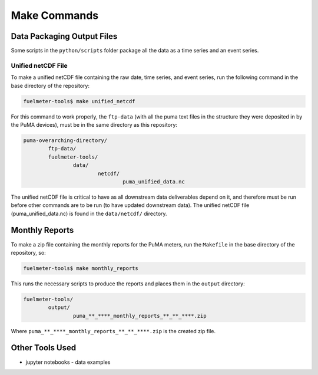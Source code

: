 """""""""""""
Make Commands
"""""""""""""

===========================
Data Packaging Output Files
===========================

Some scripts in the ``python/scripts`` folder package all the data as a time series and an event series.

-------------------
Unified netCDF File
-------------------

To make a unified netCDF file containing the raw date, time series, and event series, run the following command in the base directory of the repository:

.. code-block:: bash

	fuelmeter-tools$ make unified_netcdf

For this command to work properly, the ``ftp-data`` (with all the puma text files in the structure they were deposited in by the PuMA devices), must be in the same directory as this repository:

.. code-block::

	puma-overarching-directory/
		ftp-data/
		fuelmeter-tools/
			data/
				netcdf/
					puma_unified_data.nc

The unified netCDF file is critical to have as all downstream data deliverables depend on it, and therefore must be run before other commands are to be run (to have updated downstream data). The unified netCDF file (puma_unified_data.nc) is found in the ``data/netcdf/`` directory.

===============
Monthly Reports
===============

To make a zip file containing the monthly reports for the PuMA meters, run the ``Makefile`` in the base directory of the repository, so:

.. code-block:: bash

	fuelmeter-tools$ make monthly_reports

This runs the necessary scripts to produce the reports and places them in the ``output`` directory:

.. code-block::

	fuelmeter-tools/
		output/
			puma_**_****_monthly_reports_**_**_****.zip

Where ``puma_**_****_monthly_reports_**_**_****.zip`` is the created zip file.

================
Other Tools Used
================

* jupyter notebooks - data examples 
